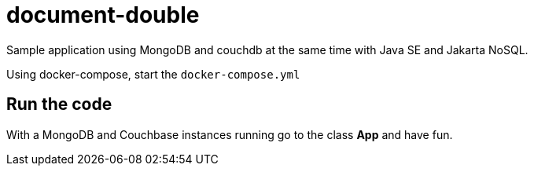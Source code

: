 = document-double

Sample application using MongoDB and couchdb at the same time with Java SE and Jakarta NoSQL.

Using docker-compose, start the `docker-compose.yml`


== Run the code

With a MongoDB and Couchbase instances running go to the class **App** and have fun.
